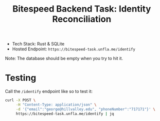 #+title: Bitespeed Backend Task: Identity Reconciliation

- Tech Stack: Rust & SQLite
- Hosted Endpoint: ~https://bitespeed-task.unfla.me/identify~

Note: The database should be empty when you try to hit it.

* Testing

Call the ~/identify~ endpoint like so to test it:

#+begin_src bash
curl -X POST \
     -H "Content-Type: application/json" \
     -d '{"email":"george@hillvalley.edu", "phoneNumber":"717171"}' \
     https://bitespeed-task.unfla.me/identify | jq
#+end_src

